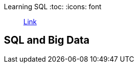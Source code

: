 Learning SQL
:toc:
:icons: font


> https://learning.oreilly.com/library/view/learning-sql-3rd/9781492057604[Link]

== SQL and Big Data

